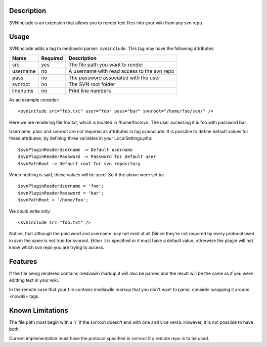 Description
===========

SVNInclude is an extension that allows you to render text files into your wiki from any svn repo.

Usage
=====

SVNInclude adds a tag to mediawiki parser: ``svninclude``. This tag may have the following attributes:

+----------+----------+---------------------------------------------+
| Name     | Required |                Description                  |
+==========+==========+=============================================+
| src      |    yes   | The file path you want to render            |
+----------+----------+---------------------------------------------+
| username |     no   | A username with read access to the svn repo |
+----------+----------+---------------------------------------------+
| pass     |     no   | The password associated with the user       |
+----------+----------+---------------------------------------------+
| svnroot  |     no   | The SVN root folder                         |
+----------+----------+---------------------------------------------+
| linenums |     no   | Print line numbers                          |
+----------+----------+---------------------------------------------+

As an example consider::

  <svninclude src="foo.txt" user="foo" pass="bar" svnroot="/home/foo/svn/" />

Here we are rendering file foo.txt, which is located in /home/foo/svn. The user accessing it is foo with password bar.

Username, pass and svnroot are not required as attributes in tag svninclude. It is possible to define default values for these attributes, by defining three variables in your LocalSettings.php::

  $svnPluginReaderUsername -> Default username
  $svnPluginReaderPassword -> Password for default user
  $svnPathRoot -> Default root for svn repository

When nothing is said, these values will be used. So if the above were set to::

  $svnPluginReaderUsername = 'foo';
  $svnPluginReaderPassword = 'bar';
  $svnPathRoot = '/home/foo';

We could write only::

  <svninclude src="foo.txt" />

Notice, that although the password and username may not exist at all (Since they're not required by every protocol used in svn) the same is not true for svnroot. Either it is specified or it must have a default value, otherwise the plugin will not know which svn repo you are trying to access.

Features
========

If the file being rendered contains mediawiki markup it will also be parsed and the result will be the same as if you were editting text in your wiki.

In the remote case that your file contains mediawiki markup that you don't want to parse, consider wrapping it around <nowiki> tags. 

Known Limitations
=================

The file path most begin with a '/' if the svnroot doesn't end with one and vice versa. However, it is not possible to have both.

Current implementation must have the protocol specified in svnroot if a remote repo is to be used. 
